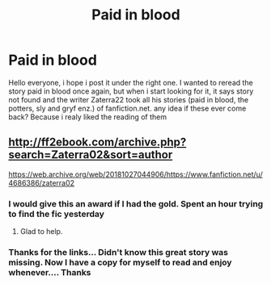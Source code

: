#+TITLE: Paid in blood

* Paid in blood
:PROPERTIES:
:Author: TheDemon1911
:Score: 2
:DateUnix: 1597386910.0
:DateShort: 2020-Aug-14
:FlairText: What's That Fic?
:END:
Hello everyone, i hope i post it under the right one. I wanted to reread the story paid in blood once again, but when i start looking for it, it says story not found and the writer Zaterra22 took all his stories (paid in blood, the potters, sly and gryf enz.) of fanfiction.net. any idea if these ever come back? Because i realy liked the reading of them


** [[http://ff2ebook.com/archive.php?search=Zaterra02&sort=author]]

[[https://web.archive.org/web/20181027044906/https://www.fanfiction.net/u/4686386/zaterra02]]
:PROPERTIES:
:Author: Omeganian
:Score: 3
:DateUnix: 1597390725.0
:DateShort: 2020-Aug-14
:END:

*** I would give this an award if I had the gold. Spent an hour trying to find the fic yesterday
:PROPERTIES:
:Author: buntu911
:Score: 2
:DateUnix: 1597422698.0
:DateShort: 2020-Aug-14
:END:

**** Glad to help.
:PROPERTIES:
:Author: Omeganian
:Score: 2
:DateUnix: 1597424441.0
:DateShort: 2020-Aug-14
:END:


*** Thanks for the links... Didn't know this great story was missing. Now I have a copy for myself to read and enjoy whenever.... Thanks
:PROPERTIES:
:Author: urlias
:Score: 1
:DateUnix: 1602212832.0
:DateShort: 2020-Oct-09
:END:
